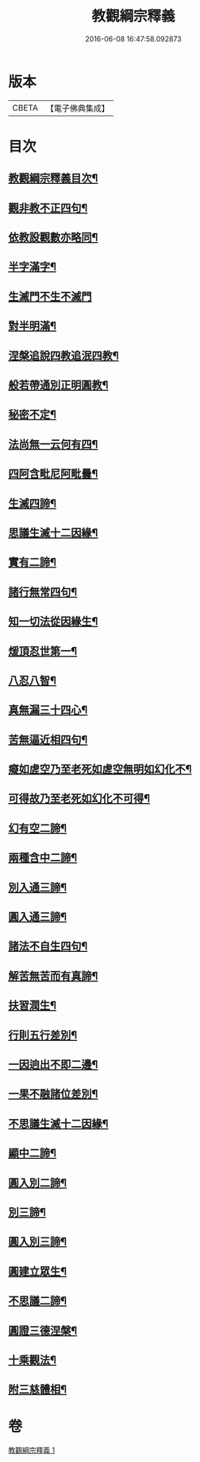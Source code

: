 #+TITLE: 教觀綱宗釋義 
#+DATE: 2016-06-08 16:47:58.092873

* 版本
 |     CBETA|【電子佛典集成】|

* 目次
** [[file:KR6d0189_001.txt::001-0501b2][教觀綱宗釋義目次¶]]
** [[file:KR6d0189_001.txt::001-0502a3][觀非教不正四句¶]]
** [[file:KR6d0189_001.txt::001-0502a12][依教設觀數亦略同¶]]
** [[file:KR6d0189_001.txt::001-0502a16][半字滿字¶]]
** [[file:KR6d0189_001.txt::001-0502a24][生滅門不生不滅門]]
** [[file:KR6d0189_001.txt::001-0502b13][對半明滿¶]]
** [[file:KR6d0189_001.txt::001-0502b21][涅槃追說四教追泯四教¶]]
** [[file:KR6d0189_001.txt::001-0502c6][般若帶通別正明圓教¶]]
** [[file:KR6d0189_001.txt::001-0502c18][秘密不定¶]]
** [[file:KR6d0189_001.txt::001-0503a2][法尚無一云何有四¶]]
** [[file:KR6d0189_001.txt::001-0503a12][四阿含毗尼阿毗曇¶]]
** [[file:KR6d0189_001.txt::001-0503b7][生滅四諦¶]]
** [[file:KR6d0189_001.txt::001-0503b23][思議生滅十二因緣¶]]
** [[file:KR6d0189_001.txt::001-0503c24][實有二諦¶]]
** [[file:KR6d0189_001.txt::001-0504a5][諸行無常四句¶]]
** [[file:KR6d0189_001.txt::001-0504b5][知一切法從因緣生¶]]
** [[file:KR6d0189_001.txt::001-0504c4][煖頂忍世第一¶]]
** [[file:KR6d0189_001.txt::001-0504c13][八忍八智¶]]
** [[file:KR6d0189_001.txt::001-0504c19][真無漏三十四心¶]]
** [[file:KR6d0189_001.txt::001-0505a6][苦無逼近相四句¶]]
** [[file:KR6d0189_001.txt::001-0505a14][癡如虗空乃至老死如虗空無明如幻化不¶]]
** [[file:KR6d0189_001.txt::001-0505a15][可得故乃至老死如幻化不可得¶]]
** [[file:KR6d0189_001.txt::001-0505a23][幻有空二諦¶]]
** [[file:KR6d0189_001.txt::001-0505b4][兩種含中二諦¶]]
** [[file:KR6d0189_001.txt::001-0505b13][別入通三諦¶]]
** [[file:KR6d0189_001.txt::001-0505b17][圓入通三諦¶]]
** [[file:KR6d0189_001.txt::001-0505b21][諸法不自生四句¶]]
** [[file:KR6d0189_001.txt::001-0506a14][解苦無苦而有真諦¶]]
** [[file:KR6d0189_001.txt::001-0506a20][扶習潤生¶]]
** [[file:KR6d0189_001.txt::001-0506b4][行則五行差別¶]]
** [[file:KR6d0189_001.txt::001-0506b11][一因逈出不即二邊¶]]
** [[file:KR6d0189_001.txt::001-0506b14][一果不融諸位差別¶]]
** [[file:KR6d0189_001.txt::001-0506b16][不思議生滅十二因緣¶]]
** [[file:KR6d0189_001.txt::001-0506c4][顯中二諦¶]]
** [[file:KR6d0189_001.txt::001-0506c8][圓入別二諦¶]]
** [[file:KR6d0189_001.txt::001-0506c13][別三諦¶]]
** [[file:KR6d0189_001.txt::001-0506c18][圓入別三諦¶]]
** [[file:KR6d0189_001.txt::001-0506c21][圓建立眾生¶]]
** [[file:KR6d0189_001.txt::001-0507a2][不思議二諦¶]]
** [[file:KR6d0189_001.txt::001-0507a9][圓證三德涅槃¶]]
** [[file:KR6d0189_001.txt::001-0507a15][十乘觀法¶]]
** [[file:KR6d0189_001.txt::001-0508a23][附三慈體相¶]]

* 卷
[[file:KR6d0189_001.txt][教觀綱宗釋義 1]]

